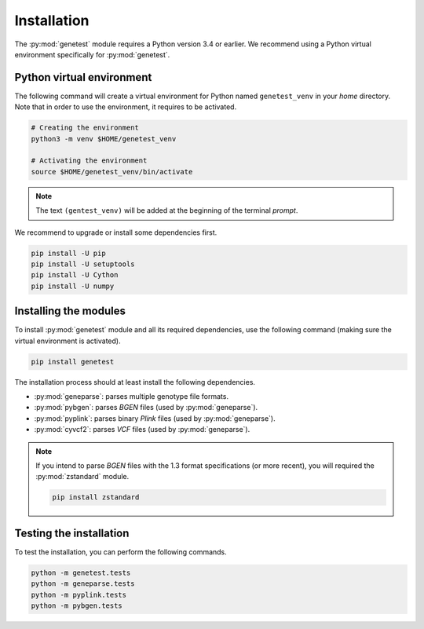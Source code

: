
Installation
=============

The :py:mod:`genetest` module requires a Python version 3.4 or earlier. We
recommend using a Python virtual environment specifically for
:py:mod:`genetest`.


Python virtual environment
---------------------------

The following command will create a virtual environment for Python named
``genetest_venv`` in your *home* directory. Note that in order to use the
environment, it requires to be activated.

.. code-block:: bash

    # Creating the environment
    python3 -m venv $HOME/genetest_venv

    # Activating the environment
    source $HOME/genetest_venv/bin/activate


.. note::

    The text ``(gentest_venv)`` will be added at the beginning of the terminal
    *prompt*.

We recommend to upgrade or install some dependencies first.

.. code-block:: bash

    pip install -U pip
    pip install -U setuptools
    pip install -U Cython
    pip install -U numpy


Installing the modules
-----------------------

To install :py:mod:`genetest` module and all its required dependencies, use the
following command (making sure the virtual environment is activated).

.. code-block:: bash

    pip install genetest

The installation process should at least install the following dependencies.

- :py:mod:`geneparse`: parses multiple genotype file formats.
- :py:mod:`pybgen`: parses *BGEN* files (used by :py:mod:`geneparse`).
- :py:mod:`pyplink`: parses binary *Plink* files (used by :py:mod:`geneparse`).
- :py:mod:`cyvcf2`: parses *VCF* files (used by :py:mod:`geneparse`).

.. note::

    If you intend to parse *BGEN* files with the 1.3 format specifications (or
    more recent), you will required the :py:mod:`zstandard` module.

    .. code-block:: bash

        pip install zstandard


Testing the installation
-------------------------
To test the installation, you can perform the following commands.

.. code-block:: bash

    python -m genetest.tests
    python -m geneparse.tests
    python -m pyplink.tests
    python -m pybgen.tests
